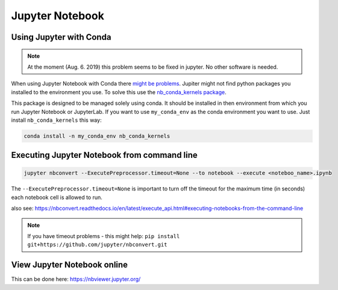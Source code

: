 Jupyter Notebook
================

Using Jupyter with Conda
------------------------

.. note:: 
   At the moment (Aug. 6. 2019) this problem seems to be fixed in jupyter. No other software is needed.

When using Jupyter Notebook with Conda there `might be
problems <https://stackoverflow.com/questions/39604271/conda-environments-not-showing-up-in-jupyter-notebook/44786736>`__.
Jupiter might not find python packages you installed to the environment
you use. To solve this use the `nb_conda_kernels
package <https://github.com/Anaconda-Platform/nb_conda_kernels>`__.

This package is designed to be managed solely using conda. It should be
installed in then environment from which you run Jupyter Notebook or
JupyterLab. If you want to use ``my_conda_env`` as the conda environment
you want to use. Just install ``nb_conda_kernels`` this way:

.. code:: bash

   conda install -n my_conda_env nb_conda_kernels

Executing Jupyter Notebook from command line
--------------------------------------------

.. code:: bash

   jupyter nbconvert --ExecutePreprocessor.timeout=None --to notebook --execute <noteboo_name>.ipynb

The ``--ExecutePreprocessor.timeout=None`` is important to turn off the
timeout for the maximum time (in seconds) each notebook cell is allowed
to run.

also see:
https://nbconvert.readthedocs.io/en/latest/execute_api.html#executing-notebooks-from-the-command-line

.. note::
   If you have timeout problems - this might help: ``pip install git+https://github.com/jupyter/nbconvert.git``
   
View Jupyter Notebook online
----------------------------

This can be done here: https://nbviewer.jupyter.org/
